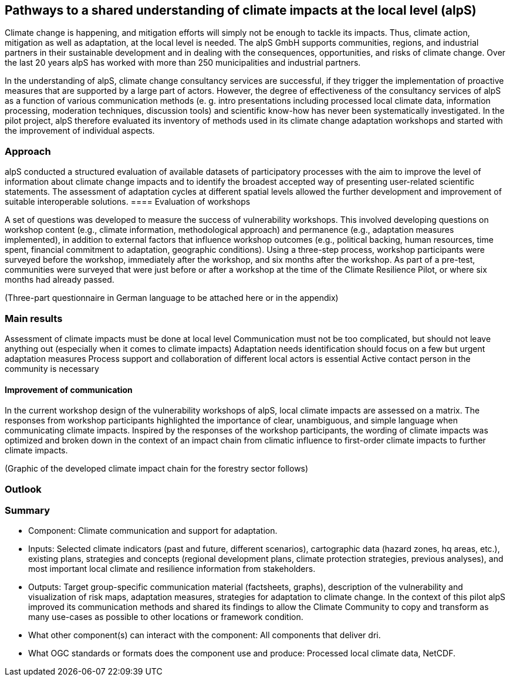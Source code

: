 //[[clause-reference]]
== Pathways to a shared understanding of climate impacts at the local level (alpS)

Climate change is happening, and mitigation efforts will simply not be enough  to tackle its impacts. Thus, climate action, mitigation as well as adaptation, at the local level is needed. The alpS GmbH supports communities, regions, and industrial partners in their sustainable development and in dealing with the consequences, opportunities, and risks of climate change. Over the last 20 years alpS has worked with more than 250 municipalities and industrial partners.

In the understanding of alpS, climate change consultancy services are successful, if they trigger the implementation of proactive measures that are supported by a large part of actors. However, the degree of effectiveness of the consultancy services of alpS as a function of various communication methods (e. g. intro presentations including processed local climate data, information processing, moderation techniques, discussion tools) and scientific know-how has never been systematically investigated. In the pilot project, alpS therefore evaluated its inventory of methods used in its climate change adaptation workshops and started with the improvement of individual aspects.

=== Approach
alpS conducted a structured evaluation of available datasets of participatory processes with the aim to improve the level of information about climate change impacts and to identify the broadest accepted way of presenting user-related scientific statements. The assessment of adaptation cycles at different spatial levels allowed the further development and improvement of suitable interoperable solutions.
==== Evaluation of workshops

A set of questions was developed to measure the success of vulnerability workshops.  This involved developing questions on workshop content (e.g., climate information, methodological approach) and permanence (e.g., adaptation measures implemented), in addition to external factors that influence workshop outcomes (e.g., political backing, human resources, time spent, financial commitment to adaptation, geographic conditions). Using a three-step process, workshop participants were surveyed before the workshop, immediately after the workshop, and six months after the workshop. As part of a pre-test, communities were surveyed that were just before or after a workshop at the time of the Climate Resilience Pilot, or where six months had already passed.


(Three-part questionnaire in German language to be attached here or in the appendix)

=== Main results
Assessment of climate impacts must be done at local level
Communication must not be too complicated, but should not leave anything out (especially when it comes to climate impacts)
Adaptation needs identification should focus on a few but urgent adaptation measures
Process support and collaboration of different local actors is essential
Active contact person in the community is necessary



==== Improvement of communication
In the current workshop design of the vulnerability workshops of alpS, local climate impacts are assessed on a matrix. The responses from workshop participants highlighted the importance of clear, unambiguous, and simple language when communicating climate impacts. Inspired by the responses of the workshop participants, the wording of climate impacts was optimized and broken down in the context of an impact chain from climatic influence to first-order climate impacts to further climate impacts.

(Graphic of the developed climate impact chain for the forestry sector follows)

=== Outlook

=== Summary
- Component: Climate communication and support for adaptation.

- Inputs: Selected climate indicators (past and future, different scenarios), cartographic data (hazard zones, hq areas, etc.), existing plans, strategies and concepts (regional development plans, climate protection strategies, previous analyses), and most important local climate and resilience information from stakeholders.

- Outputs: Target group-specific communication material (factsheets, graphs), description of the vulnerability and visualization of risk maps, adaptation measures, strategies for adaptation to climate change. In the context of this pilot alpS improved its communication methods and shared its findings to allow the Climate Community to copy and transform as many use-cases as possible to other locations or framework condition.

- What other component(s) can interact with the component: All components that deliver dri.

- What OGC standards or formats does the component use and produce: Processed local climate data, NetCDF.
